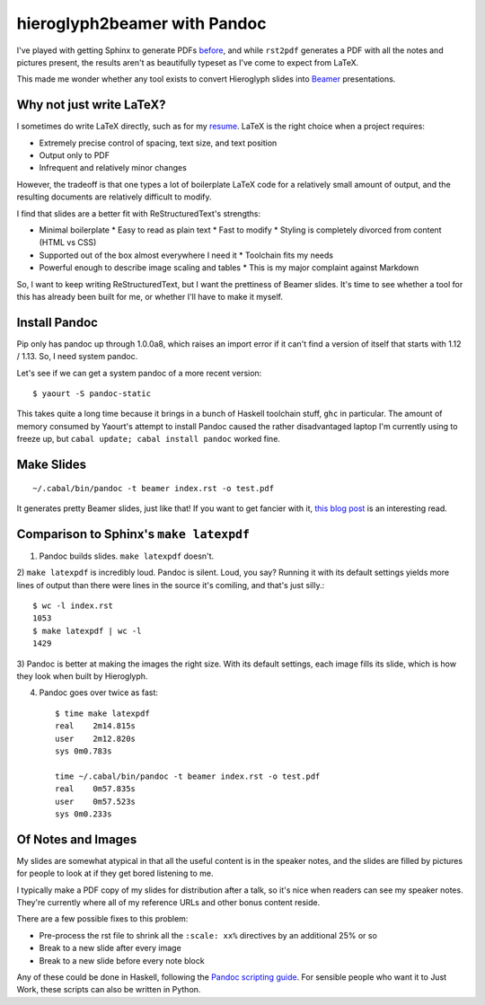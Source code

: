 hieroglyph2beamer with Pandoc
=============================

I've played with getting Sphinx to generate PDFs `before`_, and while
``rst2pdf`` generates a PDF with all the notes and pictures present, the
results aren't as beautifully typeset as I've come to expect from LaTeX. 

This made me wonder whether any tool exists to convert Hieroglyph slides into
`Beamer`_ presentations. 

.. more::

Why not just write LaTeX?
-------------------------

I sometimes do write LaTeX directly, such as for my `resume`_. LaTeX is the
right choice when a project requires:

* Extremely precise control of spacing, text size, and text position
* Output only to PDF
* Infrequent and relatively minor changes

However, the tradeoff is that one types a lot of boilerplate LaTeX code for a
relatively small amount of output, and the resulting documents are relatively
difficult to modify. 

I find that slides are a better fit with ReStructuredText's strengths:

* Minimal boilerplate
  * Easy to read as plain text
  * Fast to modify
  * Styling is completely divorced from content (HTML vs CSS)
* Supported out of the box almost everywhere I need it
  * Toolchain fits my needs
* Powerful enough to describe image scaling and tables
  * This is my major complaint against Markdown

So, I want to keep writing ReStructuredText, but I want the prettiness of
Beamer slides. It's time to see whether a tool for this has already been built
for me, or whether I'll have to make it myself.

Install Pandoc
--------------

Pip only has pandoc up through 1.0.0a8, which raises an import error if it
can't find a version of itself that starts with 1.12 / 1.13. So, I need system
pandoc. 

Let's see if we can get a system pandoc of a more recent version::

    $ yaourt -S pandoc-static

This takes quite a long time because it brings in a bunch of Haskell toolchain
stuff, ``ghc`` in particular. The amount of memory consumed by Yaourt's
attempt to install Pandoc caused the rather disadvantaged laptop I'm currently
using to freeze up, but ``cabal update; cabal install pandoc`` worked fine. 

Make Slides
-----------

::

    ~/.cabal/bin/pandoc -t beamer index.rst -o test.pdf

It generates pretty Beamer slides, just like that! If you want to get fancier
with it, `this blog post`_ is an interesting read. 

Comparison to Sphinx's ``make latexpdf``
----------------------------------------

1) Pandoc builds slides. ``make latexpdf`` doesn't.

2) ``make latexpdf`` is incredibly loud. Pandoc is silent. Loud, you say?
Running it with its default settings yields more lines of output than there
were lines in the source it's comiling, and that's just silly.::
    
    $ wc -l index.rst
    1053
    $ make latexpdf | wc -l
    1429

3) Pandoc is better at making the images the right size. With its default
settings, each image fills its slide, which is how they look when built by
Hieroglyph.

4) Pandoc goes over twice as fast::

    $ time make latexpdf
    real    2m14.815s
    user    2m12.820s
    sys 0m0.783s

    time ~/.cabal/bin/pandoc -t beamer index.rst -o test.pdf
    real    0m57.835s
    user    0m57.523s
    sys 0m0.233s

Of Notes and Images
-------------------

My slides are somewhat atypical in that all the useful content is in the
speaker notes, and the slides are filled by pictures for people to look at
if they get bored listening to me. 

I typically make a PDF copy of my slides for distribution after a talk, so
it's nice when readers can see my speaker notes. They're currently where all
of my reference URLs and other bonus content reside.

There are a few possible fixes to this problem: 

* Pre-process the rst file to shrink all the ``:scale: xx%`` directives by an
  additional 25% or so
* Break to a new slide after every image
* Break to a new slide before every note block

Any of these could be done in Haskell, following the `Pandoc scripting
guide`_. For sensible people who want it to Just Work, these scripts can also
be written in Python. 


.. _Pandoc scripting guide: http://johnmacfarlane.net/pandoc/scripting.html
.. _this blog post: http://andrewgoldstone.com/blog/2014/12/24/slides/
.. _resume: https://github.com/edunham/resume
.. _Beamer: http://texdoc.net/texmf-dist/doc/latex/beamer/doc/beameruserguide.pdf
.. _before: http://edunham.net/2015/02/24/making_a_pdf_of_hieroglyph_slides.html
.. author:: default
.. categories:: none
.. tags:: pandoc, hieroglyph, sphinx, rst
.. comments::
